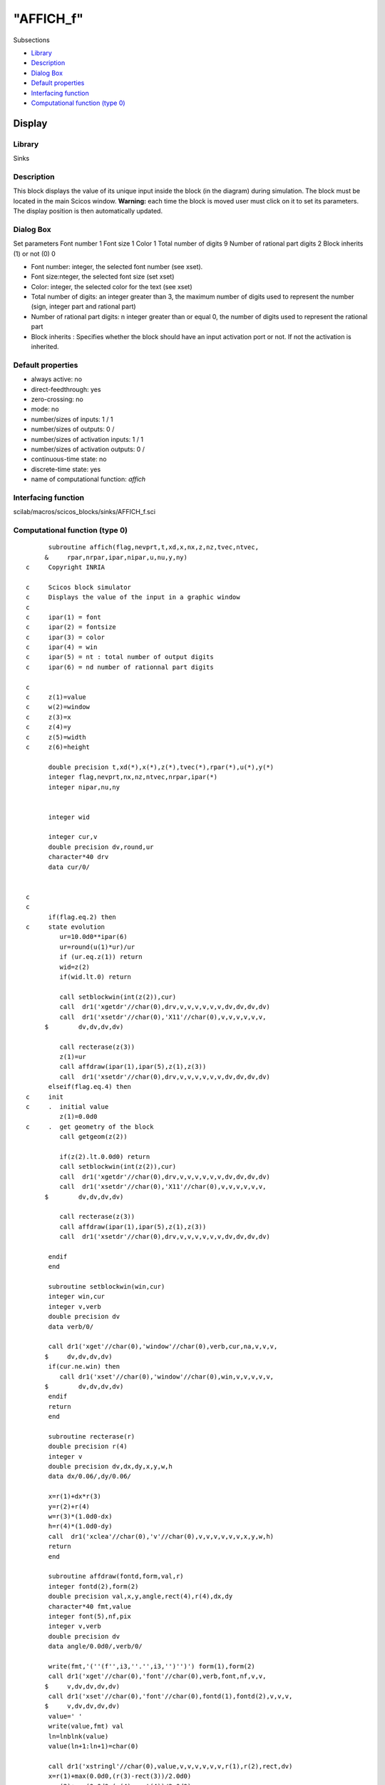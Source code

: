 ====
"AFFICH_f"
====

Subsections

+ `Library`_
+ `Description`_
+ `Dialog Box`_
+ `Default properties`_
+ `Interfacing function`_
+ `Computational function (type 0)`_







Display
-------



Library
~~~~~~~
Sinks


Description
~~~~~~~~~~~
This block displays the value of its unique input inside the block (in
the diagram) during simulation. The block must be located in the main
Scicos window.
**Warning:** each time the block is moved user must click on it to set
its parameters. The display position is then automatically updated.


Dialog Box
~~~~~~~~~~
Set parameters Font number 1 Font size 1 Color 1 Total number of
digits 9 Number of rational part digits 2 Block inherits (1) or not
(0) 0

+ Font number: integer, the selected font number (see xset).
+ Font size:nteger, the selected font size (set xset)
+ Color: integer, the selected color for the text (see xset)
+ Total number of digits: an integer greater than 3, the maximum
  number of digits used to represent the number (sign, integer part and
  rational part)
+ Number of rational part digits: n integer greater than or equal 0,
  the number of digits used to represent the rational part
+ Block inherits : Specifies whether the block should have an input
  activation port or not. If not the activation is inherited.




Default properties
~~~~~~~~~~~~~~~~~~


+ always active: no
+ direct-feedthrough: yes
+ zero-crossing: no
+ mode: no
+ number/sizes of inputs: 1 / 1
+ number/sizes of outputs: 0 /
+ number/sizes of activation inputs: 1 / 1
+ number/sizes of activation outputs: 0 /
+ continuous-time state: no
+ discrete-time state: yes
+ name of computational function: *affich*



Interfacing function
~~~~~~~~~~~~~~~~~~~~
scilab/macros/scicos_blocks/sinks/AFFICH_f.sci


Computational function (type 0)
~~~~~~~~~~~~~~~~~~~~~~~~~~~~~~~


::

          subroutine affich(flag,nevprt,t,xd,x,nx,z,nz,tvec,ntvec,
         &     rpar,nrpar,ipar,nipar,u,nu,y,ny)
    c     Copyright INRIA
    
    c     Scicos block simulator
    c     Displays the value of the input in a graphic window
    c
    c     ipar(1) = font
    c     ipar(2) = fontsize
    c     ipar(3) = color
    c     ipar(4) = win
    c     ipar(5) = nt : total number of output digits
    c     ipar(6) = nd number of rationnal part digits
    
    c
    c     z(1)=value
    c     w(2)=window
    c     z(3)=x
    c     z(4)=y
    c     z(5)=width
    c     z(6)=height
    
          double precision t,xd(*),x(*),z(*),tvec(*),rpar(*),u(*),y(*)
          integer flag,nevprt,nx,nz,ntvec,nrpar,ipar(*)
          integer nipar,nu,ny
    
    
          integer wid
    
          integer cur,v
          double precision dv,round,ur
          character*40 drv
          data cur/0/
    
    
    c     
    c     
          if(flag.eq.2) then
    c     state evolution
             ur=10.0d0**ipar(6)
             ur=round(u(1)*ur)/ur
             if (ur.eq.z(1)) return
             wid=z(2)
             if(wid.lt.0) return
    
             call setblockwin(int(z(2)),cur)
             call  dr1('xgetdr'//char(0),drv,v,v,v,v,v,v,dv,dv,dv,dv)
             call  dr1('xsetdr'//char(0),'X11'//char(0),v,v,v,v,v,v,
         $        dv,dv,dv,dv)
    
             call recterase(z(3))
             z(1)=ur
             call affdraw(ipar(1),ipar(5),z(1),z(3))
             call  dr1('xsetdr'//char(0),drv,v,v,v,v,v,v,dv,dv,dv,dv)
          elseif(flag.eq.4) then
    c     init
    c     .  initial value         
             z(1)=0.0d0
    c     .  get geometry of the block
             call getgeom(z(2))
    
             if(z(2).lt.0.0d0) return
             call setblockwin(int(z(2)),cur)
             call  dr1('xgetdr'//char(0),drv,v,v,v,v,v,v,dv,dv,dv,dv)
             call  dr1('xsetdr'//char(0),'X11'//char(0),v,v,v,v,v,v,
         $        dv,dv,dv,dv)
    
             call recterase(z(3))
             call affdraw(ipar(1),ipar(5),z(1),z(3))
             call  dr1('xsetdr'//char(0),drv,v,v,v,v,v,v,dv,dv,dv,dv)
    
          endif
          end
    
          subroutine setblockwin(win,cur)
          integer win,cur
          integer v,verb
          double precision dv
          data verb/0/
    
          call dr1('xget'//char(0),'window'//char(0),verb,cur,na,v,v,v,
         $     dv,dv,dv,dv)
          if(cur.ne.win) then
             call dr1('xset'//char(0),'window'//char(0),win,v,v,v,v,v,
         $        dv,dv,dv,dv)
          endif
          return
          end
    
          subroutine recterase(r)
          double precision r(4)
          integer v
          double precision dv,dx,dy,x,y,w,h
          data dx/0.06/,dy/0.06/
    
          x=r(1)+dx*r(3)
          y=r(2)+r(4)
          w=r(3)*(1.0d0-dx)
          h=r(4)*(1.0d0-dy)
          call  dr1('xclea'//char(0),'v'//char(0),v,v,v,v,v,v,x,y,w,h)
          return
          end
    
          subroutine affdraw(fontd,form,val,r)
          integer fontd(2),form(2)
          double precision val,x,y,angle,rect(4),r(4),dx,dy
          character*40 fmt,value
          integer font(5),nf,pix
          integer v,verb
          double precision dv
          data angle/0.0d0/,verb/0/
    
          write(fmt,'(''(f'',i3,''.'',i3,'')'')') form(1),form(2)
          call dr1('xget'//char(0),'font'//char(0),verb,font,nf,v,v,
         $     v,dv,dv,dv,dv)
          call dr1('xset'//char(0),'font'//char(0),fontd(1),fontd(2),v,v,v,
         $     v,dv,dv,dv,dv)
          value=' '
          write(value,fmt) val
          ln=lnblnk(value)
          value(ln+1:ln+1)=char(0)
    
          call dr1('xstringl'//char(0),value,v,v,v,v,v,v,r(1),r(2),rect,dv)
          x=r(1)+max(0.0d0,(r(3)-rect(3))/2.0d0)
          y=r(2)+max(0.0d0,(r(4)-rect(4))/2.0d0)
          call dr1('xstring'//char(0),value,v,v,v,0,v,v,x,y,angle,dv)
          call dr1('xset'//char(0),'font'//char(0),font(1),font(2),v,v,v,
         $     v,dv,dv,dv,dv)
          call dr1('xget'//char(0),'pixmap'//char(0),verb,pix,na,v,v,v,
         $     dv,dv,dv,dv)
          if(pix.eq.1) then
             call dr1('xset'//char(0),'wshow'//char(0),v,v,v,v
         $        ,v,v,dv,dv,dv,dv)
          endif
          return
          end
    
    
          subroutine getgeom(g)
          include "../stack.h"
          double precision g(*)
          integer scicstring,ret
          integer sadr,iadr
          iadr(l) = l + l - 1
          sadr(l)=(l/2)+1
          ret=scistring(rhs+1, 'getgeom',1,0)
          il=iadr(lstk(top+1))
          l=sadr(il+4)
          call dcopy(5,stk(l),1,g,1)
    c      top=top-1
          return
          end



Ramine Nikoukhah 2004-06-22
.. _Library: ://./scicos/AFFICH_f.htm#SECTION00521100000000000000
.. _Interfacing function: ://./scicos/AFFICH_f.htm#SECTION00521500000000000000
.. _Description: ://./scicos/AFFICH_f.htm#SECTION00521200000000000000
.. _Computational function (type 0): ://./scicos/AFFICH_f.htm#SECTION00521600000000000000
.. _Dialog Box: ://./scicos/AFFICH_f.htm#SECTION00521300000000000000
.. _Default properties: ://./scicos/AFFICH_f.htm#SECTION00521400000000000000


